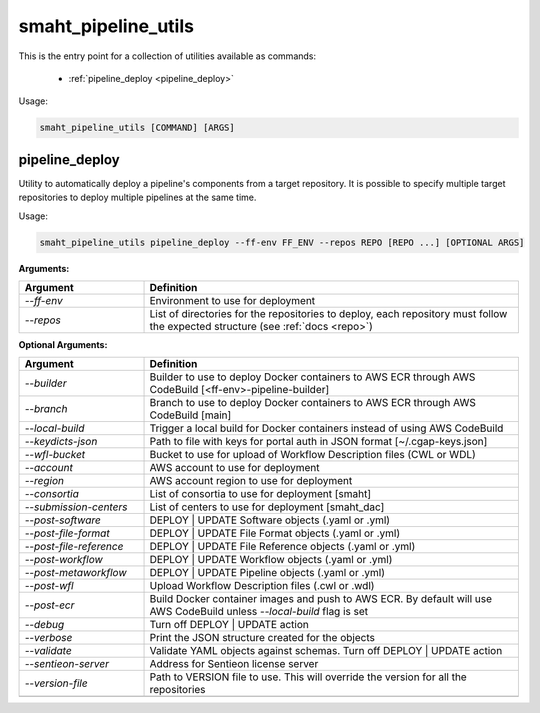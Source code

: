 ====================
smaht_pipeline_utils
====================

This is the entry point for a collection of utilities available as commands:

  - :ref:`pipeline_deploy <pipeline_deploy>`

Usage:

.. code-block:: bash

    smaht_pipeline_utils [COMMAND] [ARGS]

.. _pipeline_deploy:

pipeline_deploy
+++++++++++++++

Utility to automatically deploy a pipeline's components from a target repository.
It is possible to specify multiple target repositories to deploy multiple pipelines at the same time.

Usage:

.. code-block:: bash

    smaht_pipeline_utils pipeline_deploy --ff-env FF_ENV --repos REPO [REPO ...] [OPTIONAL ARGS]

**Arguments:**

.. list-table::
   :widths: 25 75
   :header-rows: 1

   * - Argument
     - Definition
   * - *-\-ff-env*
     - Environment to use for deployment
   * - *-\-repos*
     - List of directories for the repositories to deploy, each repository must follow the expected structure (see :ref:`docs <repo>`)

**Optional Arguments:**

.. list-table::
  :widths: 25 75
  :header-rows: 1

  * - Argument
    - Definition
  * - *-\-builder*
    - Builder to use to deploy Docker containers to AWS ECR through AWS CodeBuild [<ff-env>-pipeline-builder]
  * - *-\-branch*
    - Branch to use to deploy Docker containers to AWS ECR through AWS CodeBuild [main]
  * - *-\-local-build*
    - Trigger a local build for Docker containers instead of using AWS CodeBuild
  * - *-\-keydicts-json*
    - Path to file with keys for portal auth in JSON format [~/.cgap-keys.json]
  * - *-\-wfl-bucket*
    - Bucket to use for upload of Workflow Description files (CWL or WDL)
  * - *-\-account*
    - AWS account to use for deployment
  * - *-\-region*
    - AWS account region to use for deployment
  * - *-\-consortia*
    - List of consortia to use for deployment [smaht]
  * - *-\-submission-centers*
    - List of centers to use for deployment [smaht_dac]
  * - *-\-post-software*
    - DEPLOY | UPDATE Software objects (.yaml or .yml)
  * - *-\-post-file-format*
    - DEPLOY | UPDATE File Format objects (.yaml or .yml)
  * - *-\-post-file-reference*
    - DEPLOY | UPDATE File Reference objects (.yaml or .yml)
  * - *-\-post-workflow*
    - DEPLOY | UPDATE Workflow objects (.yaml or .yml)
  * - *-\-post-metaworkflow*
    - DEPLOY | UPDATE Pipeline objects (.yaml or .yml)
  * - *-\-post-wfl*
    - Upload Workflow Description files (.cwl or .wdl)
  * - *-\-post-ecr*
    - Build Docker container images and push to AWS ECR.
      By default will use AWS CodeBuild unless *-\-local-build* flag is set
  * - *-\-debug*
    - Turn off DEPLOY | UPDATE action
  * - *-\-verbose*
    - Print the JSON structure created for the objects
  * - *-\-validate*
    - Validate YAML objects against schemas. Turn off DEPLOY | UPDATE action
  * - *-\-sentieon-server*
    - Address for Sentieon license server
  * - *-\-version-file*
    - Path to VERSION file to use. This will override the version for all the repositories
  * -
    -
